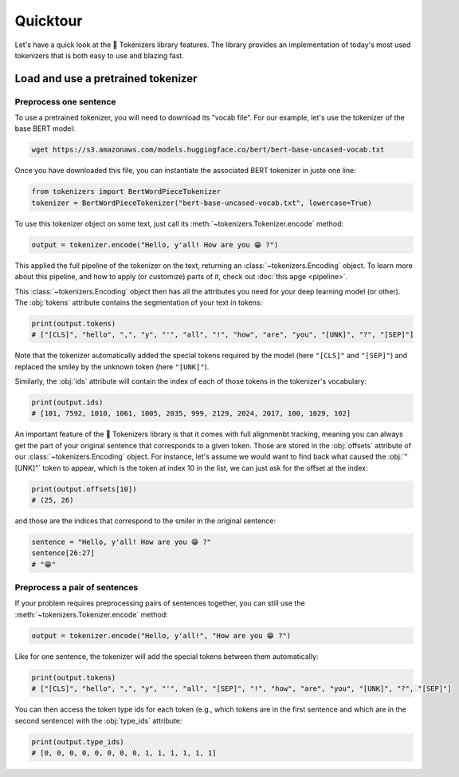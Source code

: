 Quicktour
====================================================================================================

Let's have a quick look at the 🤗 Tokenizers library features. The library provides an
implementation of today's most used tokenizers that is both easy to use and blazing fast.

Load and use a pretrained tokenizer
----------------------------------------------------------------------------------------------------

Preprocess one sentence
~~~~~~~~~~~~~~~~~~~~~~~~~~~~~~~~~~~~~~~~~~~~~~~~~~~~~~~~~~~~~~~~~~~~~~~~~~~~~~~~~~~~~~~~~~~~~~~~~~~~

To use a pretrained tokenizer, you will need to download its "vocab file". For our example, let's
use the tokenizer of the base BERT model:

.. code-block:: bash

    wget https://s3.amazonaws.com/models.huggingface.co/bert/bert-base-uncased-vocab.txt

Once you have downloaded this file, you can instantiate the associated BERT tokenizer in juste one
line:

.. code-block:: python

    from tokenizers import BertWordPieceTokenizer
    tokenizer = BertWordPieceTokenizer("bert-base-uncased-vocab.txt", lowercase=True)

To use this tokenizer object on some text, just call its :meth:`~tokenizers.Tokenizer.encode`
method:

.. code-block:: python

    output = tokenizer.encode("Hello, y'all! How are you 😁 ?")

This applied the full pipeline of the tokenizer on the text, returning an
:class:`~tokenizers.Encoding` object. To learn more about this pipeline, and how to apply (or
customize) parts of it, check out :doc:`this apge <pipeline>`.

This :class:`~tokenizers.Encoding` object then has all the attributes you need for your deep
learning model (or other). The :obj:`tokens` attribute contains the segmentation of your text in
tokens:

.. code-block:: python

    print(output.tokens)
    # ["[CLS]", "hello", ",", "y", "'", "all", "!", "how", "are", "you", "[UNK]", "?", "[SEP]"]

Note that the tokenizer automatically added the special tokens required by the model (here
``"[CLS]"`` and ``"[SEP]"``) and replaced the smiley by the unknown token (here ``"[UNK]"``).

Similarly, the :obj:`ids` attribute will contain the index of each of those tokens in the
tokenizer's vocabulary:

.. code-block:: python

    print(output.ids)
    # [101, 7592, 1010, 1061, 1005, 2035, 999, 2129, 2024, 2017, 100, 1029, 102]

An important feature of the 🤗 Tokenizers library is that it comes with full alignmenbt tracking,
meaning you can always get the part of your original sentence that corresponds to a given token.
Those are stored in the :obj:`offsets` attribute of our :class:`~tokenizers.Encoding` object. For
instance, let's assume we would want to find back what caused the :obj:`"[UNK]"` token to appear,
which is the token at index 10 in the list, we can just ask for the offset at the index:

.. code-block:: python

    print(output.offsets[10])
    # (25, 26)

and those are the indices that correspond to the smiler in the original sentence:

.. code-block::

    sentence = "Hello, y'all! How are you 😁 ?"
    sentence[26:27]
    # "😁"

Preprocess a pair of sentences
~~~~~~~~~~~~~~~~~~~~~~~~~~~~~~~~~~~~~~~~~~~~~~~~~~~~~~~~~~~~~~~~~~~~~~~~~~~~~~~~~~~~~~~~~~~~~~~~~~~~

If your problem requires preprocessing pairs of sentences together, you can still use the
:meth:`~tokenizers.Tokenizer.encode` method:

.. code-block:: python

    output = tokenizer.encode("Hello, y'all!", "How are you 😁 ?")

Like for one sentence, the tokenizer will add the special tokens between them automatically:

.. code-block:: python

    print(output.tokens)
    # ["[CLS]", "hello", ",", "y", "'", "all", "[SEP]", "!", "how", "are", "you", "[UNK]", "?", "[SEP]"]

You can then access the token type ids for each token (e.g., which tokens are in the first sentence
and which are in the second sentence) with the :obj:`type_ids` attribute:

.. code-block:: python

    print(output.type_ids)
    # [0, 0, 0, 0, 0, 0, 0, 0, 1, 1, 1, 1, 1, 1]


